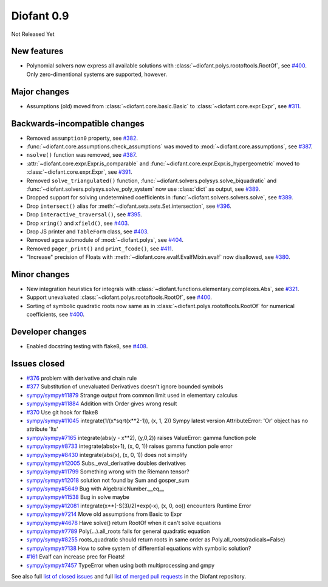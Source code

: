 ===========
Diofant 0.9
===========

Not Released Yet

New features
============

* Polynomial solvers now express all available solutions with :class:`~diofant.polys.rootoftools.RootOf`, see `#400 <https://github.com/diofant/diofant/pull/400>`_.  Only zero-dimentional systems are supported, however.

Major changes
=============

* Assumptions (old) moved from :class:`~diofant.core.basic.Basic` to :class:`~diofant.core.expr.Expr`, see `#311 <https://github.com/diofant/diofant/pull/311>`_.

Backwards-incompatible changes
==============================

* Removed ``assumption0`` property, see  `#382 <https://github.com/diofant/diofant/pull/382>`_.
* :func:`~diofant.core.assumptions.check_assumptions` was moved to :mod:`~diofant.core.assumptions`, see `#387 <https://github.com/diofant/diofant/pull/387>`_.
* ``nsolve()`` function was removed, see `#387 <https://github.com/diofant/diofant/pull/387>`_.
* :attr:`~diofant.core.expr.Expr.is_comparable` and :func:`~diofant.core.expr.Expr.is_hypergeometric` moved to :class:`~diofant.core.expr.Expr`, see `#391 <https://github.com/diofant/diofant/pull/391>`_.
* Removed ``solve_triangulated()`` function, :func:`~diofant.solvers.polysys.solve_biquadratic` and :func:`~diofant.solvers.polysys.solve_poly_system` now use :class:`dict` as output, see `#389 <https://github.com/diofant/diofant/pull/389>`_.
* Dropped support for solving undetermined coefficients in :func:`~diofant.solvers.solvers.solve`, see `#389 <https://github.com/diofant/diofant/pull/389>`_.
* Drop ``intersect()`` alias for :meth:`~diofant.sets.sets.Set.intersection`, see `#396 <https://github.com/diofant/diofant/pull/396>`_.
* Drop ``interactive_traversal()``, see `#395 <https://github.com/diofant/diofant/pull/395>`_.
* Drop ``xring()`` and ``xfield()``, see `#403 <https://github.com/diofant/diofant/pull/403>`_.
* Drop JS printer and ``TableForm`` class, see `#403 <https://github.com/diofant/diofant/pull/403>`_.
* Removed agca submodule of :mod:`~diofant.polys`, see `#404 <https://github.com/diofant/diofant/pull/404>`_.
* Removed ``pager_print()`` and ``print_fcode()``, see `#411 <https://github.com/diofant/diofant/pull/411>`_.
* "Increase" precision of Floats with :meth:`~diofant.core.evalf.EvalfMixin.evalf` now disallowed, see `#380 <https://github.com/diofant/diofant/pull/380>`_.

Minor changes
=============

* New integration heuristics for integrals with :class:`~diofant.functions.elementary.complexes.Abs`, see `#321 <https://github.com/diofant/diofant/pull/321>`_.
* Support unevaluated :class:`~diofant.polys.rootoftools.RootOf`, see `#400 <https://github.com/diofant/diofant/pull/400>`_.
* Sorting of symbolic quadratic roots now same as in :class:`~diofant.polys.rootoftools.RootOf` for numerical coefficients, see `#400 <https://github.com/diofant/diofant/pull/400>`_.

Developer changes
=================

* Enabled docstring testing with flake8, see `#408 <https://github.com/diofant/diofant/pull/408>`_.

Issues closed
=============

* `#376 <https://github.com/diofant/diofant/issues/376>`_ problem with derivative and chain rule
* `#377 <https://github.com/diofant/diofant/issues/377>`_ Substitution of unevaluated Derivatives doesn't ignore bounded symbols
* `sympy/sympy#11879 <https://github.com/sympy/sympy/issues/11879>`_ Strange output from common limit used in elementary calculus
* `sympy/sympy#11884 <https://github.com/sympy/sympy/issues/11884>`_ Addition with Order gives wrong result
* `#370 <https://github.com/diofant/diofant/issues/370>`_ Use git hook for flake8
* `sympy/sympy#11045 <https://github.com/sympy/sympy/issues/11045>`_ integrate(1/(x*sqrt(x**2-1)), (x, 1, 2)) Sympy latest version AttributeError: 'Or' object has no attribute 'lts'
* `sympy/sympy#7165 <https://github.com/sympy/sympy/issues/7165>`_ integrate(abs(y - x**2), (y,0,2)) raises ValueError: gamma function pole
* `sympy/sympy#8733 <https://github.com/sympy/sympy/issues/8733>`_ integrate(abs(x+1), (x, 0, 1)) raises gamma function pole error
* `sympy/sympy#8430 <https://github.com/sympy/sympy/issues/8430>`_ integrate(abs(x), (x, 0, 1)) does not simplify
* `sympy/sympy#12005 <https://github.com/sympy/sympy/issues/12005>`_ Subs._eval_derivative doubles derivatives
* `sympy/sympy#11799 <https://github.com/sympy/sympy/issues/11799>`_ Something wrong with the Riemann tensor?
* `sympy/sympy#12018 <https://github.com/sympy/sympy/issues/12018>`_ solution not found by Sum and gosper_sum
* `sympy/sympy#5649 <https://github.com/sympy/sympy/issues/5649>`_ Bug with AlgebraicNumber.__eq__
* `sympy/sympy#11538 <https://github.com/sympy/sympy/issues/11538>`_ Bug in solve maybe
* `sympy/sympy#12081 <https://github.com/sympy/sympy/issues/12081>`_ integrate(x**(-S(3)/2)*exp(-x), (x, 0, oo)) encounters Runtime Error
* `sympy/sympy#7214 <https://github.com/sympy/sympy/issues/7214>`_ Move old assumptions from Basic to Expr
* `sympy/sympy#4678 <https://github.com/sympy/sympy/issues/4678>`_ Have solve() return RootOf when it can't solve equations
* `sympy/sympy#7789 <https://github.com/sympy/sympy/issues/7789>`_ Poly(...).all_roots fails for general quadratic equation
* `sympy/sympy#8255 <https://github.com/sympy/sympy/issues/8255>`_ roots_quadratic should return roots in same order as Poly.all_roots(radicals=False)
* `sympy/sympy#7138 <https://github.com/sympy/sympy/issues/7138>`_ How to solve system of differential equations with symbolic solution?
* `#161 <https://github.com/diofant/diofant/issues/161>`_ Evalf can increase prec for Floats!
* `sympy/sympy#7457 <https://github.com/sympy/sympy/issues/7457>`_ TypeError when using both multiprocessing and gmpy

.. last pr: #380

See also full `list of closed issues
<https://github.com/diofant/diofant/issues?q=is%3Aissue+milestone%3A0.9.0+is%3Aclosed>`_
and full `list of merged pull requests
<https://github.com/diofant/diofant/pulls?utf8=%E2%9C%93&q=is%3Apr%20is%3Amerged%20milestone%3A0.9.0>`_
in the Diofant repository.
